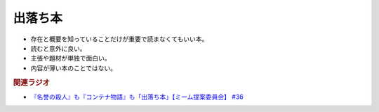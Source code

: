 出落ち本
=======================================
.. glossary::
  出落ち本 : て

* 存在と概要を知っていることだけが重要で読まなくてもいい本。
* 読むと意外に良い。
* 主張や題材が単独で面白い。
* 内容が薄い本のことではない。

.. rubric:: 関連ラジオ
* `『名誉の殺人』も『コンテナ物語』も「出落ち本」【ミーム提案委員会】 #36`_


.. _『名誉の殺人』も『コンテナ物語』も「出落ち本」【ミーム提案委員会】 #36: https://www.youtube.com/watch?v=s57oEdVH9T4
